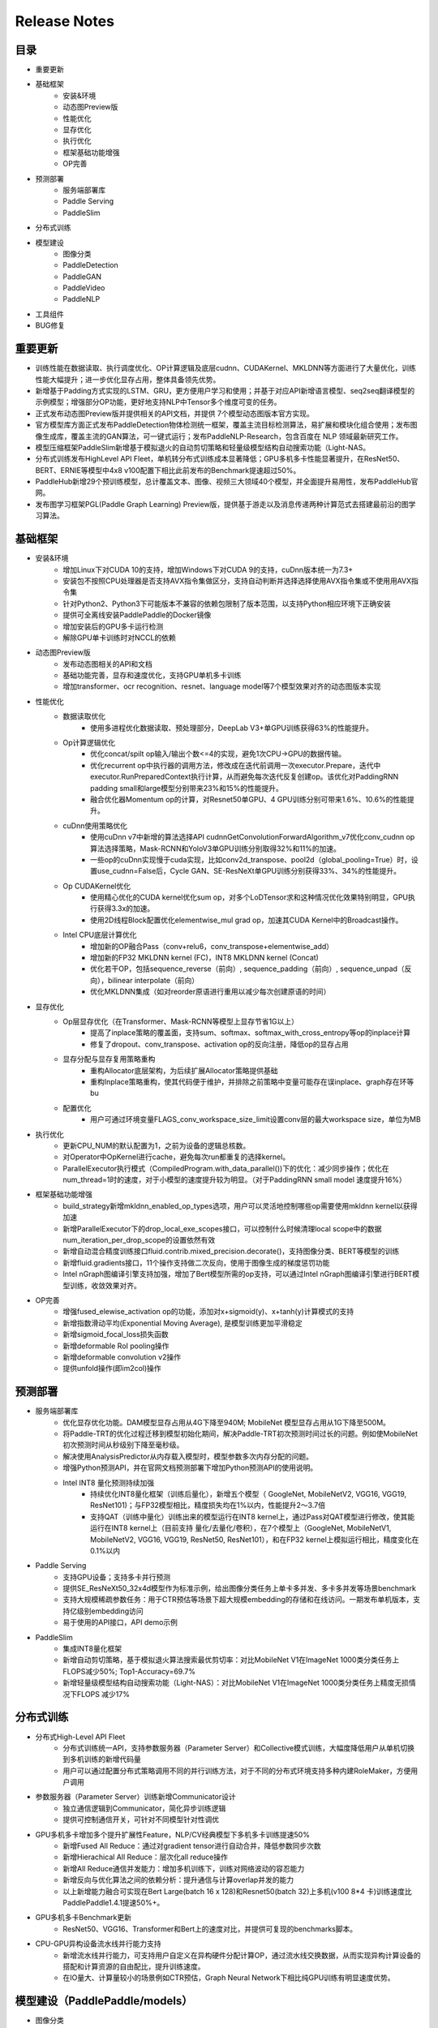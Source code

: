 ==============
Release Notes
==============

目录
##########
* 重要更新
* 基础框架
    * 安装&环境
    * 动态图Preview版
    * 性能优化
    * 显存优化
    * 执行优化
    * 框架基础功能增强
    * OP完善 
* 预测部署
    * 服务端部署库
    * Paddle Serving
    * PaddleSlim
* 分布式训练
* 模型建设
    * 图像分类 
    * PaddleDetection
    * PaddleGAN 
    * PaddleVideo         
    * PaddleNLP   
* 工具组件
* BUG修复

重要更新
##########
* 训练性能在数据读取、执行调度优化、OP计算逻辑及底层cudnn、CUDAKernel、MKLDNN等方面进行了大量优化，训练性能大幅提升；进一步优化显存占用，整体具备领先优势。
* 新增基于Padding方式实现的LSTM、GRU，更方便用户学习和使用；并基于对应API新增语言模型、seq2seq翻译模型的示例模型；增强部分OP功能，更好地支持NLP中Tensor多个维度可变的任务。
* 正式发布动态图Preview版并提供相关的API文档，并提供 7个模型动态图版本官方实现。
* 官方模型库方面正式发布PaddleDetection物体检测统一框架，覆盖主流目标检测算法，易扩展和模块化组合使用；发布图像生成库，覆盖主流的GAN算法，可一键式运行；发布PaddleNLP-Research，包含百度在 NLP 领域最新研究工作。
* 模型压缩框架PaddleSlim新增基于模拟退火的自动剪切策略和轻量级模型结构自动搜索功能（Light-NAS。
* 分布式训练发布HighLevel API Fleet，单机转分布式训练成本显著降低；GPU多机多卡性能显著提升，在ResNet50、BERT、ERNIE等模型中4x8 v100配置下相比此前发布的Benchmark提速超过50%。
* PaddleHub新增29个预训练模型，总计覆盖文本、图像、视频三大领域40个模型，并全面提升易用性，发布PaddleHub官网。
* 发布图学习框架PGL(Paddle Graph Learning) Preview版，提供基于游走以及消息传递两种计算范式去搭建最前沿的图学习算法。


基础框架
##########
* 安装&环境
    * 增加Linux下对CUDA 10的支持，增加Windows下对CUDA 9的支持，cuDnn版本统一为7.3+
    * 安装包不按照CPU处理器是否支持AVX指令集做区分，支持自动判断并选择选择使用AVX指令集或不使用用AVX指令集
    * 针对Python2、Python3下可能版本不兼容的依赖包限制了版本范围，以支持Python相应环境下正确安装
    * 提供可全离线安装PaddlePaddle的Docker镜像
    * 增加安装后的GPU多卡运行检测
    * 解除GPU单卡训练时对NCCL的依赖
* 动态图Preview版
    * 发布动态图相关的API和文档
    * 基础功能完善，显存和速度优化，支持GPU单机多卡训练
    * 增加transformer、ocr recognition、resnet、language model等7个模型效果对齐的动态图版本实现
* 性能优化
    * 数据读取优化
        * 使用多进程优化数据读取、预处理部分，DeepLab V3+单GPU训练获得63%的性能提升。
    * Op计算逻辑优化
        * 优化concat/spilt op输入/输出个数<=4的实现，避免1次CPU->GPU的数据传输。
        * 优化recurrent op中执行器的调用方法，修改成在迭代前调用一次executor.Prepare，迭代中executor.RunPreparedContext执行计算，从而避免每次迭代反复创建op。该优化对PaddingRNN padding small和large模型分别带来23%和15%的性能提升。
        * 融合优化器Momentum op的计算，对Resnet50单GPU、4 GPU训练分别可带来1.6%、10.6%的性能提升。
    * cuDnn使用策略优化
        * 使用cuDnn v7中新增的算法选择API cudnnGetConvolutionForwardAlgorithm_v7优化conv_cudnn op算法选择策略，Mask-RCNN和YoloV3单GPU训练分别取得32%和11%的加速。
        * 一些op的cuDnn实现慢于cuda实现，比如conv2d_transpose、pool2d（global_pooling=True）时，设置use_cudnn=False后，Cycle GAN、SE-ResNeXt单GPU训练分别获得33%、34%的性能提升。
    * Op CUDAKernel优化
        * 使用精心优化的CUDA kernel优化sum op，对多个LoDTensor求和这种情况优化效果特别明显，GPU执行获得3.3x的加速。
        * 使用2D线程Block配置优化elementwise_mul grad op，加速其CUDA Kernel中的Broadcast操作。
    * Intel CPU底层计算优化
        * 增加新的OP融合Pass（conv+relu6，conv_transpose+elementwise_add）
        * 增加新的FP32 MKLDNN kernel (FC)，INT8 MKLDNN kernel (Concat)
        * 优化若干OP，包括sequence_reverse（前向）, sequence_padding（前向）, sequence_unpad（反向），bilinear interpolate（前向）
        * 优化MKLDNN集成（如对reorder原语进行重用以减少每次创建原语的时间）
* 显存优化
    * Op层显存优化（在Transformer、Mask-RCNN等模型上显存节省1G以上）
        * 提高了inplace策略的覆盖面，支持sum、softmax、softmax_with_cross_entropy等op的inplace计算
        * 修复了dropout、conv_transpose、activation op的反向注册，降低op的显存占用
    * 显存分配与显存复用策略重构
        * 重构Allocator底层架构，为后续扩展Allocator策略提供基础
        * 重构Inplace策略重构，使其代码便于维护，并排除之前策略中变量可能存在误inplace、graph存在环等bu
    * 配置优化
        * 用户可通过环境变量FLAGS_conv_workspace_size_limit设置conv层的最大workspace size，单位为MB
* 执行优化
    * 更新CPU_NUM的默认配置为1，之前为设备的逻辑总核数。
    * 对Operator中OpKernel进行cache，避免每次run都重复的选择kernel。
    * ParallelExecutor执行模式（CompiledProgram.with_data_parallel())下的优化：减少同步操作；优化在num_thread=1时的速度，对于小模型的速度提升较为明显。（对于PaddingRNN small model 速度提升16%）
* 框架基础功能增强
    * build_strategy新增mkldnn_enabled_op_types选项，用户可以灵活地控制哪些op需要使用mkldnn kernel以获得加速
    * 新增ParallelExecutor下的drop_local_exe_scopes接口，可以控制什么时候清理local scope中的数据num_iteration_per_drop_scope的设置依然有效
    * 新增自动混合精度训练接口fluid.contrib.mixed_precision.decorate()，支持图像分类、BERT等模型的训练
    * 新增fluid.gradients接口，11个操作支持做二次反向，使用于图像生成的梯度惩罚功能
    * Intel nGraph图编译引擎支持加强，增加了Bert模型所需的op支持，可以通过Intel nGraph图编译引擎进行BERT模型训练，收敛效果对齐。
* OP完善
    * 增强fused_elewise_activation op的功能，添加对x+sigmoid(y)、x+tanh(y)计算模式的支持
    * 新增指数滑动平均(Exponential Moving Average), 是模型训练更加平滑稳定
    * 新增sigmoid_focal_loss损失函数
    * 新增deformable RoI pooling操作
    * 新增deformable convolution v2操作
    * 提供unfold操作(即im2col)操作
 
预测部署
########
* 服务端部署库
    * 优化显存优化功能。DAM模型显存占用从4G下降至940M; MobileNet 模型显存占用从1G下降至500M。
    * 将Paddle-TRT的优化过程迁移到模型初始化期间，解决Paddle-TRT初次预测时间过长的问题。例如使MobileNet初次预测时间从秒级别下降至毫秒级。
    * 解决使用AnalysisPredictor从内存载入模型时，模型参数多次内存分配的问题。
    * 增强Python预测API，并在官网文档预测部署下增加Python预测API的使用说明。
    * Intel INT8 量化预测持续加强
        * 持续优化INT8量化框架（训练后量化），新增五个模型（ GoogleNet, MobileNetV2, VGG16, VGG19, ResNet101)；与FP32模型相比，精度损失均在1%以内，性能提升2～3.7倍
        * 支持QAT（训练中量化）训练出来的模型运行在INT8 kernel上，通过Pass对QAT模型进行修改，使其能运行在INT8 kernel上（目前支持 量化/去量化/卷积），在7个模型上（GoogleNet, MobileNetV1, MobileNetV2, VGG16, VGG19, ResNet50, ResNet101），和在FP32 kernel上模拟运行相比，精度变化在0.1%以内
* Paddle Serving
    * 支持GPU设备；支持多卡并行预测
    * 提供SE_ResNeXt50_32x4d模型作为标准示例，给出图像分类任务上单卡多并发、多卡多并发等场景benchmark
    * 支持大规模稀疏参数任务：用于CTR预估等场景下超大规模embedding的存储和在线访问。一期发布单机版本，支持亿级别embedding访问
    * 易于使用的API接口，API demo示例
* PaddleSlim 
    * 集成INT8量化框架
    * 新增自动剪切策略，基于模拟退火算法搜索最优剪切率：对比MobileNet V1在ImageNet 1000类分类任务上FLOPS减少50%; Top1-Accuracy=69.7%
    * 新增轻量级模型结构自动搜索功能（Light-NAS）：对比MobileNet V1在ImageNet 1000类分类任务上精度无损情况下FLOPS 减少17%
 
 
分布式训练
############
* 分布式High-Level API Fleet
    * 分布式训练统一API，支持参数服务器（Parameter Server）和Collective模式训练，大幅度降低用户从单机切换到多机训练的新增代码量
    * 用户可以通过配置分布式策略调用不同的并行训练方法，对于不同的分布式环境支持多种内建RoleMaker，方便用户调用
* 参数服务器（Parameter Server）训练新增Communicator设计
    * 独立通信逻辑到Communicator，简化异步训练逻辑
    * 提供可控制通信开关，可针对不同模型针对性调优
* GPU多机多卡增加多个提升扩展性Feature，NLP/CV经典模型下多机多卡训练提速50%
    * 新增Fused All Reduce：通过对gradient tensor进行自动合并，降低参数同步次数
    * 新增Hierachical All Reduce：层次化all reduce操作
    * 新增All Reduce通信并发能力：增加多机训练下，训练对网络波动的容忍能力
    * 新增反向与优化算法之间的依赖分析：提升通信与计算overlap并发的能力
    * 以上新增能力融合可实现在Bert Large(batch 16 x 128)和Resnet50(batch 32)上多机(v100 8*4 卡)训练速度比PaddlePaddle1.4.1提速50%+。
* GPU多机多卡Benchmark更新
    * ResNet50、VGG16、Transformer和Bert上的速度对比，并提供可复现的benchmarks脚本。
* CPU-GPU异构设备流水线并行能力支持
    * 新增流水线并行能力，可支持用户自定义在异构硬件分配计算OP，通过流水线交换数据，从而实现异构计算设备的搭配和计算资源的自由配比，提升训练速度。
    * 在IO量大、计算量较小的场景例如CTR预估，Graph Neural Network下相比纯GPU训练有明显速度优势。
 
 
模型建设（PaddlePaddle/models）
##############################
* 图像分类
    * 发布9个ImageNet预训练模型，包含ResNet50_vc, ResNet50_vd,  ResNet101_vd, ResNet152_vd, ResNet 200_vd,  ResNeXt101_64x4d, ResNeXt101_vd_64x4d, SENet154_vd, InceptionV4
    * ResNet50_vd相比已发布的ResNet50效果提升2.62%，可以达到ResNet101精度。ResNet101_vd相比已发布ResNet101效果提升1.88%
* PaddleDetection
    * 发布PaddleDetection物体检测统一框架，包含Faster-RCNN (支持FPN), Mask-RCNN (支持FPN), Cascade-RCNN, RetinaNet, Yolo v3, SSD算法，其中FPN, CascadeRCNN, RetinaNet是本次新增算法。
    * 发布一系列预训练模型，其中RCNN系列模型支持ResNet, ResNet_vd, ResNeXt, ResNeXt_vd, SEResNeXt主干网络。Yolo v3持续增加更加轻量的ResNet34, MobileNet主干网络，并发布预训练模型
* PaddleGAN
    * 发布PaddleGAN图像生成库，包含CGAN、DCGAN、CycleGAN、Pix2Pix、StarGAN、AttGAN、STGAN，支持多种数据集，支持经典的GAN网络结构。其中STGAN是百度视觉技术部自研的任意图像属性编辑模型。
* PaddleVideo
    * 优化已经发布的分类模型，NeXtVLAD训练速度提升60%， TSM速度领先竟品39%
    * 增加已发布的模型骨干网络，Nonlocal模型增加ResNet101和I3d网络结构
    * 增加动作定位模型C-TCN，百度2018年ActivityNet比赛夺冠方案
* PaddleNLP
    * BERT on PaddlePaddle：支持动态混合精度训练，保证了预训练任务在混合精度训练模式下的精度；支持以多进程的方式进行多卡任务的训练，提高了多卡加速比；优化多机分布式训练的加速比，在 V100 GPU集群上将 6 机相对于单机的 FP32 训练加速效率提高至76%
    * 发布PaddleNLP-Research，开源MRQA2019阅读理解竞赛Paddle Fluid基线、 DuConv (ACL2019) 等近期百度在 NLP 学术领域的工作
 
 
工具组件
#########
* PaddleHub
    * 全新发布PaddleHub官网，易用性全面提升
        * 新增网站http://hub.paddlepaddle.org.cn，包含PaddlePaddle生态的预训练模型使用介绍
        * 迁移学习Demo接入AI Studio与AI Book,无需安装即可快速体验
        * 新增PaddleHub后端服务，支持模型检索、下载、私有化部署等功能
    * 新增29个预训练模型，覆盖文本、图像、视频三大领域；目前官方提供40个预训练模型
        * CV预训练模型
            * 新增图像分类预训练模型11个：SE_ResNeXt, GoogleNet, ShuffleNet等
            * 新增目标检测模型Faster-RCNN和YOLOv3
            * 新增图像生成模型CycleGAN
            * 新增人脸检测模型Pyramidbox
            * 新增视频分类模型4个: TSN, TSM, StNet, Non-Local
        * NLP预训练模型
            * 新增语义模型ELMo
            * 新增情感分析模型3个: Senta-BOW, Senta-CNN, Senta-GRNN
            * 新增中文情绪识别模型EmoTect
            * 新增中文语义相似度分析模型Simnet
            * 升级LAC词法分析模型，新增词典干预功能，支持用户自定义分词
    * Fine-tune API升级，灵活性与性能全面提升
        * 支持多卡并行、PyReader多线程IO，ERNIE文本分类Fine-tune速度提升60%
        * 简化finetune、evaluate、predict等使用逻辑，提升易用性
        * 增加事件回调功能，方便用户快速实现自定义迁移学习任务
        * 新增多标签分类Fine-tune任务
* 图学习框架 `PGL <https://github.com/PaddlePaddle/PGL>`_ (Paddle Graph Learning) 
    * 发布基于PaddlePaddle的图学习框架PGL Preview版，提供基于游走 (Walk Based) 以及消息传递（Message Passing）两种计算范式去搭建最前沿的图学习算法，如图表征学习、图神经网络等。PGL充分利用Paddle LoD Tensor特性大幅提升Message-Passing范式中信息聚合效率，兼顾了灵活性和高效性
        * 新增基于PGL实现的GCN、GAT，在多个数据集达到SOTA水平
        * 新增基于大规模子图采样模型Graphsage模型，单机可支持5千万节点、20亿条边的巨图
        * 新增node2vec，deepwalk等图表征学习方法，达到SOTA水平
        * 新增PGL文档、API、Tutorial等材料 

BUG修复
##########
* 修复softmax_with_cross_entropy操作CPU版本中ignore_label不支持在0到类别数之外label的问题
* 修复import paddle之后logging.basicConfig设置失效问题
* 修复python/paddle/fluid/layers/ops.py在python3下报错的问题
* 修复sequence unpad op在训练过程中不稳定的问题
* 修复Concat Op属性axis为负数时挂掉的问题
* 修复了enable_inplace和memory_optimize的潜在bug，保证某些op的输出变量不会被错误地复用
* 修复了Eager Deletion策略可能会提前误删变量存储空间的bug，提高Eager Deletion策略的稳定性
* 修复了模型图分析中拓扑排序存在bug导致的在相同模型的输入情况下有不同的模型图的生成情况
* 修复了预测结束后其他服务线程OMP线程冲突的问题。修复为在CPU模式下，预测引擎会在预测结束后将全局的OMP线程数设回为1。
